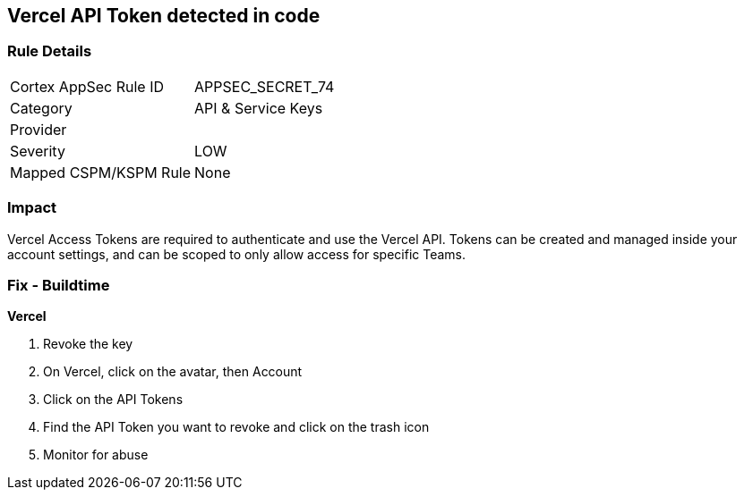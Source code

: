 == Vercel API Token detected in code


=== Rule Details

[cols="1,2"]
|===
|Cortex AppSec Rule ID |APPSEC_SECRET_74
|Category |API & Service Keys
|Provider |
|Severity |LOW
|Mapped CSPM/KSPM Rule |None
|===


=== Impact
Vercel Access Tokens are required to authenticate and use the Vercel API.
Tokens can be created and managed inside your account settings, and can be scoped to only allow access for specific Teams.

=== Fix - Buildtime


*Vercel* 



.  Revoke the key

. On Vercel, click on the avatar, then Account

. Click on the API Tokens

. Find the API Token you want to revoke and click on the trash icon

.  Monitor for abuse
